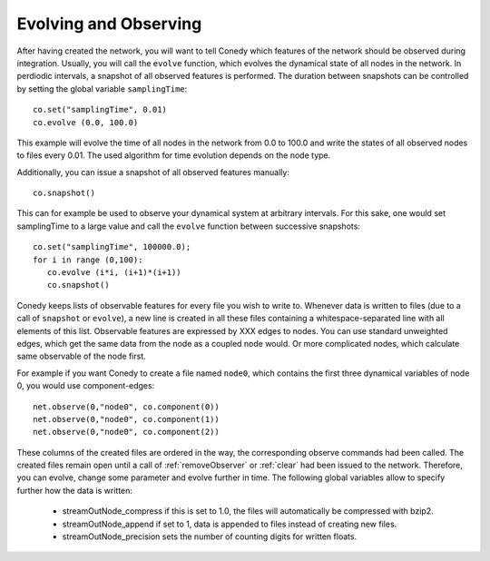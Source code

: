 Evolving and Observing
========


After having created the network, you will want to tell Conedy which features of the network should be observed during integration. Usually, you will call the ``evolve`` function, which evolves the dynamical state of all nodes in the network. In perdiodic intervals, a snapshot of all observed features is performed. The duration between snapshots can be controlled by setting the global variable ``samplingTime``::

   co.set("samplingTime", 0.01)
   co.evolve (0.0, 100.0)

This example will evolve the time of all nodes in the  network from 0.0 to 100.0 and write the states of all observed nodes to files every 0.01. The used algorithm for time evolution depends on the node type. 


Additionally, you can issue a snapshot of all observed features manually::
   
   co.snapshot()

This can for example be used to observe your dynamical system at arbitrary intervals. For this sake, one would set samplingTime to a large value and call the ``evolve`` function between successive snapshots::

   co.set("samplingTime", 100000.0);
   for i in range (0,100):
      co.evolve (i*i, (i+1)*(i+1))
      co.snapshot()

Conedy keeps lists of observable features for every file you wish to write to. Whenever data is written to files (due to a call of ``snapshot`` or ``evolve``), a new line is created  in all these files containing a whitespace-separated line with all elements of this list. Observable features are expressed by XXX edges to nodes. You can use standard unweighted edges, which get the same data from the node as a coupled node would. Or more complicated nodes, which calculate same observable of the node first. 


For example if you want Conedy to create a file named ``node0``, which contains the first three dynamical variables of node 0, you would use component-edges::

   net.observe(0,"node0", co.component(0))
   net.observe(0,"node0", co.component(1))
   net.observe(0,"node0", co.component(2))

These columns of the created files are ordered in the way, the corresponding observe commands had been called. The created files remain open until a call of :ref:`removeObserver` or :ref:`clear` had been issued  to the network. Therefore, you can evolve, change some parameter and evolve further in time. The following global variables allow to specify further how the data is written:

 - streamOutNode_compress     if this is set to 1.0, the  files will automatically be compressed with bzip2.
 - streamOutNode_append       if set to 1, data is appended to files instead of creating new files.
 - streamOutNode_precision    sets the number of counting digits for written floats.

